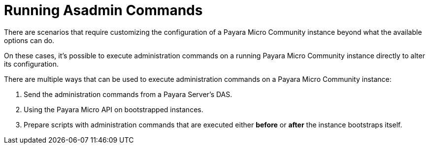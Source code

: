 [[running-asadmin-commands]]
= Running Asadmin Commands

There are scenarios that require customizing the configuration of a Payara Micro Community
instance beyond what the available options can do.

On these cases, it's possible to execute administration commands on a running
Payara Micro Community instance directly to alter its configuration.

There are multiple ways that can be used to execute administration commands on
a Payara Micro Community instance:

. Send the administration commands from a Payara Server's DAS.
. Using the Payara Micro API on bootstrapped instances.
. Prepare scripts with administration commands that are executed either *before*
or *after* the instance bootstraps itself.
